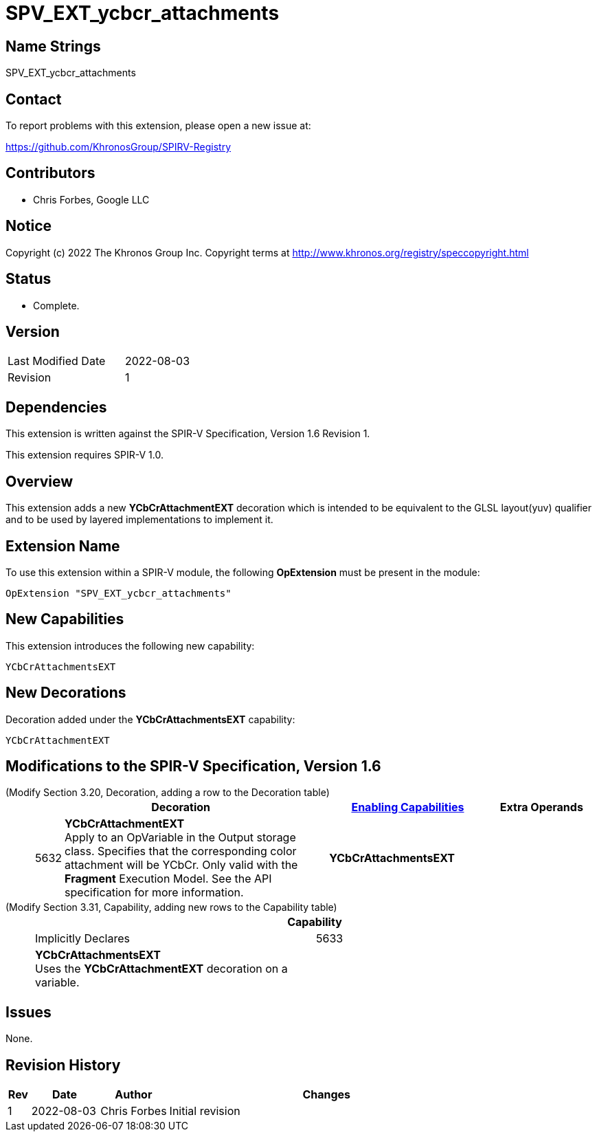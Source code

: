 SPV_EXT_ycbcr_attachments
=========================

Name Strings
------------

SPV_EXT_ycbcr_attachments

Contact
-------

To report problems with this extension, please open a new issue at:

https://github.com/KhronosGroup/SPIRV-Registry

Contributors
------------

- Chris Forbes, Google LLC

Notice
------

Copyright (c) 2022 The Khronos Group Inc. Copyright terms at
http://www.khronos.org/registry/speccopyright.html

Status
------

- Complete.

Version
-------

[width="40%",cols="25,25"]
|========================================
| Last Modified Date | 2022-08-03
| Revision           | 1
|========================================

Dependencies
------------

This extension is written against the SPIR-V Specification,
Version 1.6 Revision 1.

This extension requires SPIR-V 1.0.

Overview
--------

This extension adds a new *YCbCrAttachmentEXT* decoration which is intended
to be equivalent to the GLSL layout(yuv) qualifier and to be used by layered
implementations to implement it.

Extension Name
--------------

To use this extension within a SPIR-V module, the following
*OpExtension* must be present in the module:

----
OpExtension "SPV_EXT_ycbcr_attachments"
----

New Capabilities
----------------

This extension introduces the following new capability:
 
----
YCbCrAttachmentsEXT
----

New Decorations
---------------

Decoration added under the *YCbCrAttachmentsEXT* capability:

----
YCbCrAttachmentEXT
----


Modifications to the SPIR-V Specification, Version 1.6
------------------------------------------------------

(Modify Section 3.20, Decoration, adding a row to the Decoration table) ::
+
--
[cols="^1,10,^6,2*2",options="header",width = "100%"]
|====
2+^.^| Decoration | <<Capability,Enabling Capabilities>> 2+<.^| Extra Operands
| 5632 | *YCbCrAttachmentEXT* +
Apply to an OpVariable in the Output storage class. Specifies that the corresponding color attachment will be YCbCr.
Only valid with the *Fragment* Execution Model. See the API specification for more information. 
| *YCbCrAttachmentsEXT* 2+|
|====
--

(Modify Section 3.31, Capability, adding new rows to the Capability table) ::
+
--
[cols="1^.^,15,15",options="header"]
|====
2+^| Capability ^| Implicitly Declares
| 5633 | *YCbCrAttachmentsEXT* +
Uses the *YCbCrAttachmentEXT* decoration on a variable. |
|====
--

Issues
------

None.

Revision History
----------------

[cols="5,15,15,70"]
[grid="rows"]
[options="header"]
|==========================================
|Rev|Date|Author|Changes
|1|2022-08-03|Chris Forbes|Initial revision
|==========================================
